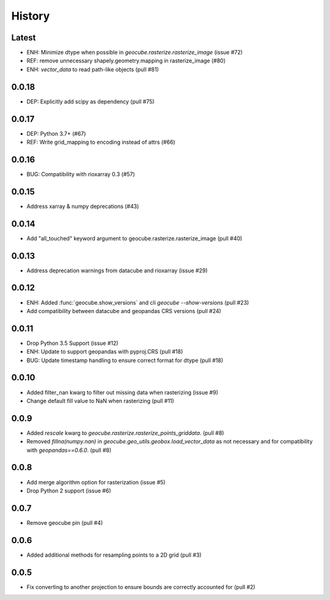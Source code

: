 History
=======

Latest
------
- ENH: Minimize dtype when possible in `geocube.rasterize.rasterize_image` (issue #72)
- REF: remove unnecessary shapely.geometry.mapping in rasterize_image (#80)
- ENH: `vector_data` to read path-like objects (pull #81)

0.0.18
------
- DEP: Explicitly add scipy as dependency (pull #75)

0.0.17
------
- DEP: Python 3.7+ (#67)
- REF: Write grid_mapping to encoding instead of attrs (#66)

0.0.16
------
- BUG: Compatibility with rioxarray 0.3 (#57)

0.0.15
------
- Address xarray & numpy deprecations (#43)

0.0.14
------
- Add "all_touched" keyword argument to geocube.rasterize.rasterize_image (pull #40)

0.0.13
------
- Address deprecation warnings from datacube and rioxarray (issue #29)

0.0.12
------
- ENH: Added :func:`geocube.show_versions` and cli `geocube --show-versions` (pull #23)
- Add compatibility between datacube and geopandas CRS versions (pull #24)

0.0.11
------
- Drop Python 3.5 Support (issue #12)
- ENH: Update to support geopandas with pyproj.CRS (pull #18)
- BUG: Update timestamp handling to ensure correct format for dtype (pull #18)

0.0.10
------
- Added filter_nan kwarg to filter out missing data when rasterizing (issue #9)
- Change default fill value to NaN when rasterizing (pull #11)

0.0.9
-----
- Added `rescale` kwarg to `geocube.rasterize.rasterize_points_griddata`. (pull #8)
- Removed `fillna(numpy.nan)` in `geocube.geo_utils.geobox.load_vector_data` as not necessary
  and for compatibility with `geopandas==0.6.0`. (pull #8)

0.0.8
-----
- Add merge algorithm option for rasterization (issue #5)
- Drop Python 2 support (issue #6)

0.0.7
-----
- Remove geocube pin (pull #4)

0.0.6
-----
- Added additional methods for resampling points to a 2D grid (pull #3)

0.0.5
-----
- Fix converting to another projection to ensure bounds are correctly accounted for (pull #2)
